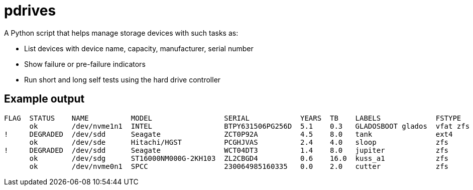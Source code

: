 = pdrives

A Python script that helps manage storage devices with such tasks as:

- List devices with device name, capacity, manufacturer, serial number
- Show failure or pre-failure indicators
- Run short and long self tests using the hard drive controller

== Example output


....
FLAG  STATUS    NAME          MODEL                 SERIAL            YEARS  TB    LABELS             FSTYPE    ALERTS
      ok        /dev/nvme1n1  INTEL                 BTPY631506PG256D  5.1    0.3   GLADOSBOOT glados  vfat zfs
!     DEGRADED  /dev/sdd      Seagate               ZCT0P92A          4.5    8.0   tank               ext4      16-pending-sectors
      ok        /dev/sde      Hitachi/HGST          PCGHJVAS          2.4    4.0   sloop              zfs
!     DEGRADED  /dev/sdd      Seagate               WCT04DT3          1.4    8.0   jupiter            zfs       long-selftest-overdue
      ok        /dev/sdg      ST16000NM000G-2KH103  ZL2CBGD4          0.6    16.0  kuss_a1            zfs
      ok        /dev/nvme0n1  SPCC                  230064985160335   0.0    2.0   cutter             zfs
....
